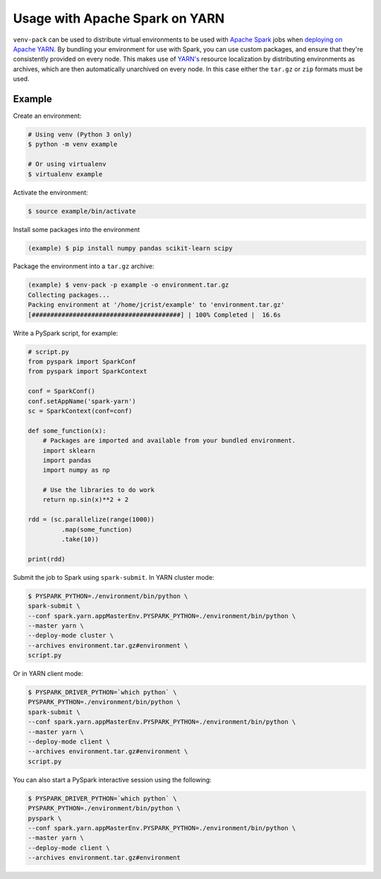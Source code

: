 Usage with Apache Spark on YARN
===============================

``venv-pack`` can be used to distribute virtual environments to be used with
`Apache Spark <http://spark.apache.org/>`_ jobs when `deploying on Apache YARN
<http://spark.apache.org/docs/latest/running-on-yarn.html>`_. By bundling your
environment for use with Spark, you can use custom packages, and ensure that
they're consistently provided on every node. This makes use of `YARN's
<https://hadoop.apache.org/docs/stable/hadoop-yarn/hadoop-yarn-site/YARN.html>`_
resource localization by distributing environments as archives, which are then
automatically unarchived on every node. In this case either the ``tar.gz`` or
``zip`` formats must be used.


Example
-------

Create an environment:

.. code-block:: bash

    # Using venv (Python 3 only)
    $ python -m venv example

    # Or using virtualenv
    $ virtualenv example


Activate the environment:

.. code-block:: bash

    $ source example/bin/activate


Install some packages into the environment


.. code-block:: bash

    (example) $ pip install numpy pandas scikit-learn scipy


Package the environment into a ``tar.gz`` archive:

.. code-block:: bash

    (example) $ venv-pack -p example -o environment.tar.gz
    Collecting packages...
    Packing environment at '/home/jcrist/example' to 'environment.tar.gz'
    [########################################] | 100% Completed |  16.6s


Write a PySpark script, for example:

.. code-block:: python

    # script.py
    from pyspark import SparkConf
    from pyspark import SparkContext

    conf = SparkConf()
    conf.setAppName('spark-yarn')
    sc = SparkContext(conf=conf)

    def some_function(x):
        # Packages are imported and available from your bundled environment.
        import sklearn
        import pandas
        import numpy as np

        # Use the libraries to do work
        return np.sin(x)**2 + 2

    rdd = (sc.parallelize(range(1000))
             .map(some_function)
             .take(10))

    print(rdd)


Submit the job to Spark using ``spark-submit``. In YARN cluster mode:

.. code-block:: bash

    $ PYSPARK_PYTHON=./environment/bin/python \
    spark-submit \
    --conf spark.yarn.appMasterEnv.PYSPARK_PYTHON=./environment/bin/python \
    --master yarn \
    --deploy-mode cluster \
    --archives environment.tar.gz#environment \
    script.py


Or in YARN client mode:

.. code-block:: bash

    $ PYSPARK_DRIVER_PYTHON=`which python` \
    PYSPARK_PYTHON=./environment/bin/python \
    spark-submit \
    --conf spark.yarn.appMasterEnv.PYSPARK_PYTHON=./environment/bin/python \
    --master yarn \
    --deploy-mode client \
    --archives environment.tar.gz#environment \
    script.py


You can also start a PySpark interactive session using the following:

.. code-block:: bash

    $ PYSPARK_DRIVER_PYTHON=`which python` \
    PYSPARK_PYTHON=./environment/bin/python \
    pyspark \
    --conf spark.yarn.appMasterEnv.PYSPARK_PYTHON=./environment/bin/python \
    --master yarn \
    --deploy-mode client \
    --archives environment.tar.gz#environment
